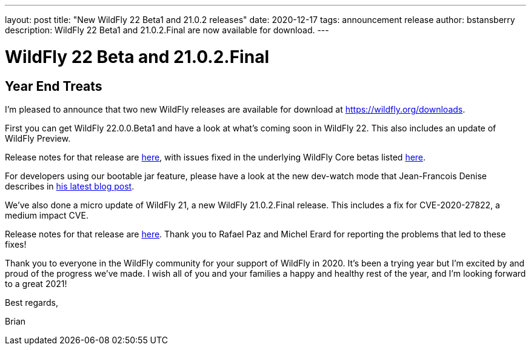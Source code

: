 ---
layout: post
title:  "New WildFly 22 Beta1 and 21.0.2 releases"
date:   2020-12-17
tags:   announcement release
author: bstansberry
description: WildFly 22 Beta1 and 21.0.2.Final are now available for download.
---

= WildFly 22 Beta and 21.0.2.Final

== Year End Treats

I'm pleased to announce that two new WildFly releases are available for download at https://wildfly.org/downloads.

First you can get WildFly 22.0.0.Beta1 and have a look at what's coming soon in WildFly 22.  This also includes an update of WildFly Preview.

Release notes for that release are link:https://issues.redhat.com/secure/ReleaseNote.jspa?projectId=12313721&version=12352283[here], with issues fixed in the underlying WildFly Core betas listed link:https://issues.redhat.com/secure/ConfigureReport.jspa?versions=12352615&versions=12352272&versions=12351519&versions=12346847&sections=all&style=none&selectedProjectId=12315422&reportKey=org.jboss.labs.jira.plugin.release-notes-report-plugin%3Areleasenotes&Next=Next[here].

For developers using our bootable jar feature, please have a look at the new dev-watch mode that Jean-Francois Denise describes in link:https://www.wildfly.org/news/2020/12/15/bootable-jar-3.0.Beta-Released/[his latest blog post].

We've also done a micro update of WildFly 21, a new WildFly 21.0.2.Final release. This includes a fix for CVE-2020-27822, a medium impact CVE.

Release notes for that release are link:https://issues.redhat.com/secure/ReleaseNote.jspa?projectId=12313721&version=12352600[here]. Thank you to Rafael Paz and Michel Erard for reporting the problems that led to these fixes! 

Thank you to everyone in the WildFly community for your support of WildFly in 2020. It's been a trying year but I'm excited by and proud of the progress we've made. I wish all of you and your families a happy and healthy rest of the year, and I'm looking forward to a great 2021!

Best regards,

Brian

